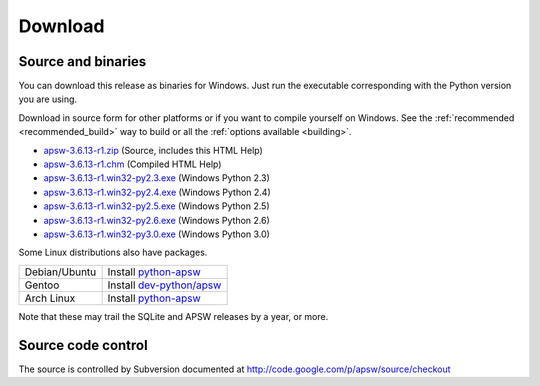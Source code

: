 Download
********

.. _source_and_binaries:

Source and binaries
===================

You can download this release as binaries for Windows.  Just run the
executable corresponding with the Python version you are using.

Download in source form for other platforms or if you want to compile
yourself on Windows.  See the :ref:`recommended <recommended_build>`
way to build or all the :ref:`options available <building>`.

.. downloads-begin

* `apsw-3.6.13-r1.zip
  <http://apsw.googlecode.com/files/apsw-3.6.13-r1.zip>`_
  (Source, includes this HTML Help)

* `apsw-3.6.13-r1.chm
  <http://apsw.googlecode.com/files/apsw-3.6.13-r1.chm>`_
  (Compiled HTML Help)

* `apsw-3.6.13-r1.win32-py2.3.exe
  <http://apsw.googlecode.com/files/apsw-3.6.13-r1.win32-py2.3.exe>`_
  (Windows Python 2.3)

* `apsw-3.6.13-r1.win32-py2.4.exe
  <http://apsw.googlecode.com/files/apsw-3.6.13-r1.win32-py2.4.exe>`_
  (Windows Python 2.4)

* `apsw-3.6.13-r1.win32-py2.5.exe
  <http://apsw.googlecode.com/files/apsw-3.6.13-r1.win32-py2.5.exe>`_
  (Windows Python 2.5)

* `apsw-3.6.13-r1.win32-py2.6.exe
  <http://apsw.googlecode.com/files/apsw-3.6.13-r1.win32-py2.6.exe>`_
  (Windows Python 2.6)

* `apsw-3.6.13-r1.win32-py3.0.exe
  <http://apsw.googlecode.com/files/apsw-3.6.13-r1.win32-py3.0.exe>`_
  (Windows Python 3.0)

.. downloads-end

Some Linux distributions also have packages.

+-------------------+----------------------------------------------------------------------------+
| Debian/Ubuntu     | Install `python-apsw <http://packages.debian.org/python-apsw>`__           |
+-------------------+----------------------------------------------------------------------------+
| Gentoo            | Install `dev-python/apsw <http://www.gentoo-portage.com/dev-python/apsw>`_ |
+-------------------+----------------------------------------------------------------------------+
| Arch Linux        | Install `python-apsw <http://aur.archlinux.org/packages.php?ID=5537>`__    |
+-------------------+----------------------------------------------------------------------------+

Note that these may trail the SQLite and APSW releases by a year, or more.

Source code control
===================

The source is controlled by Subversion documented at
http://code.google.com/p/apsw/source/checkout